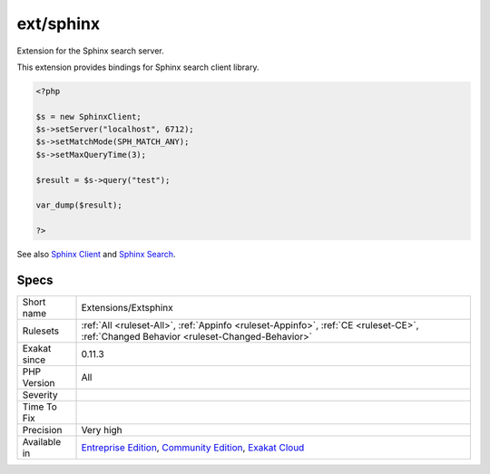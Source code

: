 .. _extensions-extsphinx:

.. _ext-sphinx:

ext/sphinx
++++++++++

.. meta::
	:description:
		ext/sphinx: Extension for the Sphinx search server.
	:twitter:card: summary_large_image
	:twitter:site: @exakat
	:twitter:title: ext/sphinx
	:twitter:description: ext/sphinx: Extension for the Sphinx search server
	:twitter:creator: @exakat
	:twitter:image:src: https://www.exakat.io/wp-content/uploads/2020/06/logo-exakat.png
	:og:image: https://www.exakat.io/wp-content/uploads/2020/06/logo-exakat.png
	:og:title: ext/sphinx
	:og:type: article
	:og:description: Extension for the Sphinx search server
	:og:url: https://exakat.readthedocs.io/en/latest/Reference/Rules/ext/sphinx.html
	:og:locale: en
Extension for the Sphinx search server.

This extension provides bindings for Sphinx search client library.

.. code-block:: php
   
   <?php
   
   $s = new SphinxClient;
   $s->setServer("localhost", 6712);
   $s->setMatchMode(SPH_MATCH_ANY);
   $s->setMaxQueryTime(3);
   
   $result = $s->query("test");
   
   var_dump($result);
   
   ?>

See also `Sphinx Client <https://www.php.net/manual/en/book.sphinx.php>`_ and `Sphinx Search <http://sphinxsearch.com/>`_.


Specs
_____

+--------------+-----------------------------------------------------------------------------------------------------------------------------------------------------------------------------------------+
| Short name   | Extensions/Extsphinx                                                                                                                                                                    |
+--------------+-----------------------------------------------------------------------------------------------------------------------------------------------------------------------------------------+
| Rulesets     | :ref:`All <ruleset-All>`, :ref:`Appinfo <ruleset-Appinfo>`, :ref:`CE <ruleset-CE>`, :ref:`Changed Behavior <ruleset-Changed-Behavior>`                                                  |
+--------------+-----------------------------------------------------------------------------------------------------------------------------------------------------------------------------------------+
| Exakat since | 0.11.3                                                                                                                                                                                  |
+--------------+-----------------------------------------------------------------------------------------------------------------------------------------------------------------------------------------+
| PHP Version  | All                                                                                                                                                                                     |
+--------------+-----------------------------------------------------------------------------------------------------------------------------------------------------------------------------------------+
| Severity     |                                                                                                                                                                                         |
+--------------+-----------------------------------------------------------------------------------------------------------------------------------------------------------------------------------------+
| Time To Fix  |                                                                                                                                                                                         |
+--------------+-----------------------------------------------------------------------------------------------------------------------------------------------------------------------------------------+
| Precision    | Very high                                                                                                                                                                               |
+--------------+-----------------------------------------------------------------------------------------------------------------------------------------------------------------------------------------+
| Available in | `Entreprise Edition <https://www.exakat.io/entreprise-edition>`_, `Community Edition <https://www.exakat.io/community-edition>`_, `Exakat Cloud <https://www.exakat.io/exakat-cloud/>`_ |
+--------------+-----------------------------------------------------------------------------------------------------------------------------------------------------------------------------------------+


